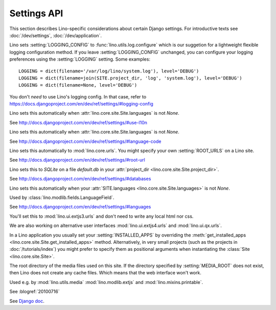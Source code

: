 ============
Settings API
============

This section describes Lino-specific considerations about certain
Django settings.  For introductive texts see :doc:`/dev/settings`,
:doc:`/dev/application`.


.. setting:: LOGGING
.. setting:: LOGGING_CONFIG

Lino sets :setting:`LOGGING_CONFIG` to :func:`lino.utils.log.configure` 
which is our suggetion for a lightweight flexible 
logging configuration method. If you leave :setting:`LOGGING_CONFIG` 
unchanged, you can configure your logging preferences using the 
:setting:`LOGGING` setting. Some examples::

    LOGGING = dict(filename='/var/log/lino/system.log'), level='DEBUG')
    LOGGING = dict(filename=join(SITE.project_dir, 'log', 'system.log'), level='DEBUG')
    LOGGING = dict(filename=None, level='DEBUG')

You don't *need* to use Lino's logging config. In that case, refer to
https://docs.djangoproject.com/en/dev/ref/settings/#logging-config


.. setting:: USE_L10N

Lino sets this automatically when
:attr:`lino.core.site.Site.languages` is not `None`.

See http://docs.djangoproject.com/en/dev/ref/settings/#use-l10n

.. setting:: LANGUAGE_CODE

Lino sets this automatically when
:attr:`lino.core.site.Site.languages` is not `None`.

See http://docs.djangoproject.com/en/dev/ref/settings/#language-code

.. setting:: ROOT_URL

Lino sets this automatically to :mod:`lino.core.urls`.
You might specify your own :setting:`ROOT_URLS` on a Lino site.

See http://docs.djangoproject.com/en/dev/ref/settings/#root-url

.. setting:: DATABASES

Lino sets this to `SQLite` on a file `default.db` in your 
:attr:`project_dir <lino.core.site.Site.project_dir>`.

See http://docs.djangoproject.com/en/dev/ref/settings/#databases
  
.. setting:: MIDDLEWARE_CLASSES

  See http://docs.djangoproject.com/en/dev/ref/settings/#middleware_classes
  
.. setting:: LANGUAGES

Lino sets this automatically when your :attr:`SITE.languages
<lino.core.site.Site.languages>` is not `None`.

Used by :class:`lino.modlib.fields.LanguageField`.

See http://docs.djangoproject.com/en/dev/ref/settings/#languages

.. setting:: ROOT_URLCONF

You'll set this to :mod:`lino.ui.extjs3.urls` and don't need to write 
any local html nor css.

We are also working on alternative user interfaces 
:mod:`lino.ui.extjs4.urls` and
:mod:`lino.ui.qx.urls`.


.. setting:: INSTALLED_APPS

In a Lino application you usually set your :setting:`INSTALLED_APPS`
by overriding the :meth:`get_installed_apps
<lino.core.site.Site.get_installed_apps>` method.  Alternatively, in
very small projects (such as the projects in :doc:`/tutorials/index`)
you might prefer to specify them as positional arguments when
instantiating the :class:`Site <lino.core.site.Site>`.

.. setting:: MEDIA_ROOT

The root directory of the media files used on this site.  If the
directory specified by :setting:`MEDIA_ROOT` does not exist, then Lino
does not create any cache files. Which means that the web interface
won't work.

Used e.g. by :mod:`lino.utils.media` :mod:`lino.modlib.extjs` and
:mod:`lino.mixins.printable`.

.. setting:: DEBUG

See :blogref:`20100716`
  
.. setting:: SERIALIZATION_MODULES

See `Django doc
<https://docs.djangoproject.com/en/1.6/ref/settings/#serialization-modules>`_.

.. setting:: FIXTURE_DIRS

